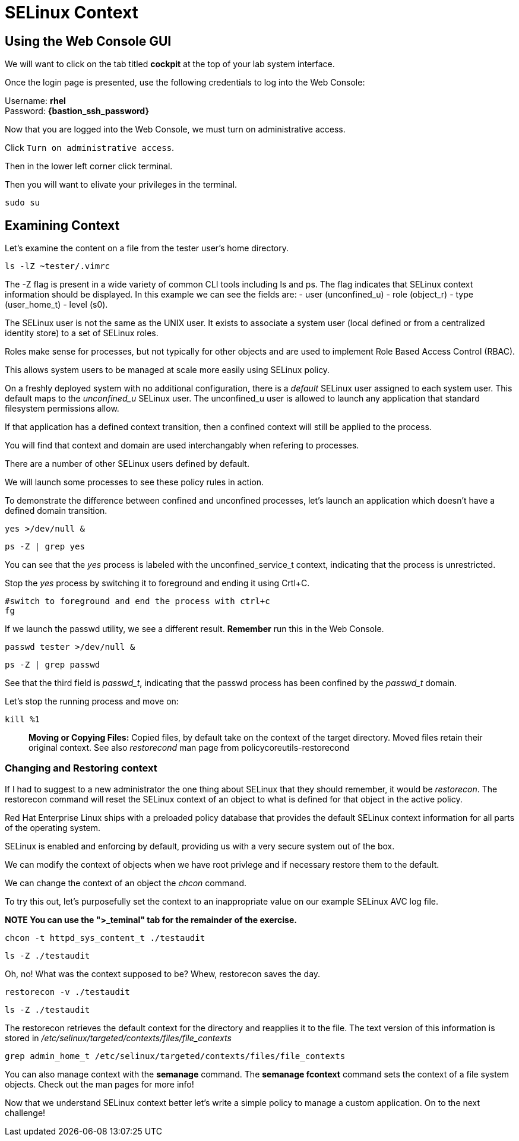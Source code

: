 # SELinux Context

## Using the Web Console GUI

We will want to click on the tab titled *cockpit* at the top of your lab system
interface. 

Once the login page is presented, use the following credentials to log
into the Web Console:

Username: *rhel* +
Password: *{bastion_ssh_password}*

Now that you are logged into the Web Console, we must turn on
administrative access.

Click `+Turn on administrative access+`.

Then in the lower left corner click terminal.

Then you will want to elivate your privileges in the terminal. 

[source,bash]
----
sudo su
----

## Examining Context

Let’s examine the content on a file from the tester user’s home
directory.

[source,bash]
----
ls -lZ ~tester/.vimrc
----

The -Z flag is present in a wide variety of common CLI tools including
ls and ps. The flag indicates that SELinux context information should be
displayed. In this example we can see the fields are: - user
(unconfined_u) - role (object_r) - type (user_home_t) - level (s0).

The SELinux user is not the same as the UNIX user. It exists to
associate a system user (local defined or from a centralized identity
store) to a set of SELinux roles. 

Roles make sense for processes, but not typically for other objects and are used to implement Role Based
Access Control (RBAC). 

This allows system users to be managed at scale more easily using SELinux policy. 


On a freshly deployed system with no additional configuration, there is a __default__ SELinux user assigned
to each system user. This default maps to the _unconfined_u_ SELinux user. The unconfined_u user is allowed to launch any application that
standard filesystem permissions allow. 

If that application has a defined context transition, then a confined context will still be applied to the
process. 

You will find that context and domain are used interchangably when refering to processes. 

There are a number of other SELinux users defined by default. 

We will launch some processes to see these policy
rules in action.

To demonstrate the difference between confined and unconfined processes,
let’s launch an application which doesn’t have a defined domain
transition.

[source,bash]
----
yes >/dev/null &
----

[source,bash]
----
ps -Z | grep yes
----

You can see that the _yes_ process is labeled with the
unconfined_service_t context, indicating that the process is
unrestricted.

Stop the _yes_ process by switching it to foreground and ending it using
Crtl+C.

[source,bash]
----
#switch to foreground and end the process with ctrl+c
fg
----

If we launch the passwd utility, we see a different result. *Remember*
run this in the Web Console.

[source,bash]
----
passwd tester >/dev/null &
----

[source,bash]
----
ps -Z | grep passwd
----

See that the third field is _passwd_t_, indicating that the passwd
process has been confined by the _passwd_t_ domain.

Let’s stop the running process and move on:

[source,bash]
----
kill %1
----

____
*Moving or Copying Files:* Copied files, by default take on the context
of the target directory. Moved files retain their original context. See
also _restorecond_ man page from policycoreutils-restorecond
____

=== Changing and Restoring context

If I had to suggest to a new administrator the one thing about SELinux that they should remember, it would be _restorecon_. 
The restorecon command will reset the SELinux context of an object to what is defined for that object in the active policy. 

Red Hat Enterprise Linux ships with a preloaded policy database that provides the default SELinux context information for all parts of the operating system. 

SELinux is enabled and enforcing by default, providing us with a very secure system out of the box. 

We can modify the context of objects when we have root privlege and if necessary restore them to the default.

We can change the context of an object the _chcon_ command.

To try this out, let’s purposefully set the context to an inappropriate value on our example SELinux AVC log file. 

**NOTE You can use the ">_teminal" tab for the remainder of the exercise.**

[source,bash]
----
chcon -t httpd_sys_content_t ./testaudit
----

[source,bash]
----
ls -Z ./testaudit
----

Oh, no! What was the context supposed to be? Whew, restorecon saves the
day.

[source,bash]
----
restorecon -v ./testaudit
----

[source,bash]
----
ls -Z ./testaudit
----

The restorecon retrieves the default context for the directory and
reapplies it to the file. The text version of this information is stored
in _/etc/selinux/targeted/contexts/files/file_contexts_

[source,bash]
----
grep admin_home_t /etc/selinux/targeted/contexts/files/file_contexts
----

You can also manage context with the *semanage* command. The *semanage
fcontext* command sets the context of a file system objects. Check out
the man pages for more info!

Now that we understand SELinux context better let’s write a simple
policy to manage a custom application. On to the next challenge!

